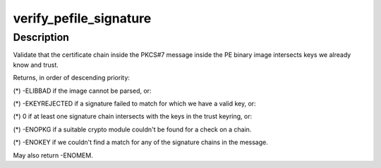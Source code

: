.. -*- coding: utf-8; mode: rst -*-
.. src-file: crypto/asymmetric_keys/verify_pefile.c

.. _`verify_pefile_signature`:

verify_pefile_signature
=======================

.. c:function:: int verify_pefile_signature(const void *pebuf, unsigned pelen, struct key *trusted_keys, enum key_being_used_for usage)

    Verify the signature on a PE binary image

    :param const void \*pebuf:
        Buffer containing the PE binary image

    :param unsigned pelen:
        Length of the binary image

    :param struct key \*trusted_keys:
        *undescribed*

    :param enum key_being_used_for usage:
        The use to which the key is being put.

.. _`verify_pefile_signature.description`:

Description
-----------

Validate that the certificate chain inside the PKCS#7 message inside the PE
binary image intersects keys we already know and trust.

Returns, in order of descending priority:

(\*) -ELIBBAD if the image cannot be parsed, or:

(\*) -EKEYREJECTED if a signature failed to match for which we have a valid
key, or:

(\*) 0 if at least one signature chain intersects with the keys in the trust
keyring, or:

(\*) -ENOPKG if a suitable crypto module couldn't be found for a check on a
chain.

(\*) -ENOKEY if we couldn't find a match for any of the signature chains in
the message.

May also return -ENOMEM.

.. This file was automatic generated / don't edit.

